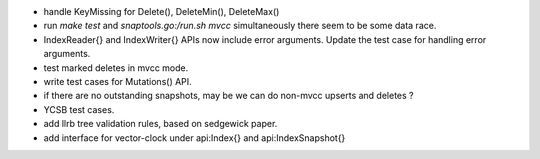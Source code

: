* handle KeyMissing for Delete(), DeleteMin(), DeleteMax()
* run `make test` and `snaptools.go:/run.sh mvcc` simultaneously there seem to
  be some data race.
* IndexReader{} and IndexWriter{} APIs now include error arguments. Update the
  test case for handling error arguments.
* test marked deletes in mvcc mode.
* write test cases for Mutations() API.
* if there are no outstanding snapshots, may be we can do non-mvcc
  upserts and deletes ?
* YCSB test cases.
* add llrb tree validation rules, based on sedgewick paper.
* add interface for vector-clock under api:Index{} and api:IndexSnapshot{}

